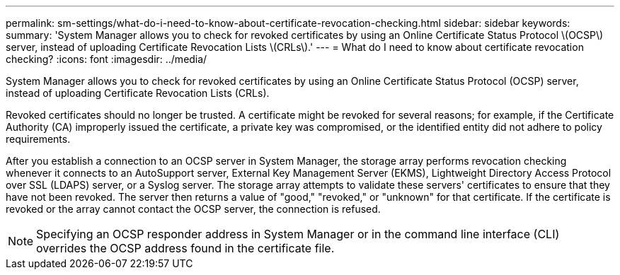 ---
permalink: sm-settings/what-do-i-need-to-know-about-certificate-revocation-checking.html
sidebar: sidebar
keywords: 
summary: 'System Manager allows you to check for revoked certificates by using an Online Certificate Status Protocol \(OCSP\) server, instead of uploading Certificate Revocation Lists \(CRLs\).'
---
= What do I need to know about certificate revocation checking?
:icons: font
:imagesdir: ../media/

[.lead]
System Manager allows you to check for revoked certificates by using an Online Certificate Status Protocol (OCSP) server, instead of uploading Certificate Revocation Lists (CRLs).

Revoked certificates should no longer be trusted. A certificate might be revoked for several reasons; for example, if the Certificate Authority (CA) improperly issued the certificate, a private key was compromised, or the identified entity did not adhere to policy requirements.

After you establish a connection to an OCSP server in System Manager, the storage array performs revocation checking whenever it connects to an AutoSupport server, External Key Management Server (EKMS), Lightweight Directory Access Protocol over SSL (LDAPS) server, or a Syslog server. The storage array attempts to validate these servers' certificates to ensure that they have not been revoked. The server then returns a value of "good," "revoked," or "unknown" for that certificate. If the certificate is revoked or the array cannot contact the OCSP server, the connection is refused.

[NOTE]
====
Specifying an OCSP responder address in System Manager or in the command line interface (CLI) overrides the OCSP address found in the certificate file.
====

